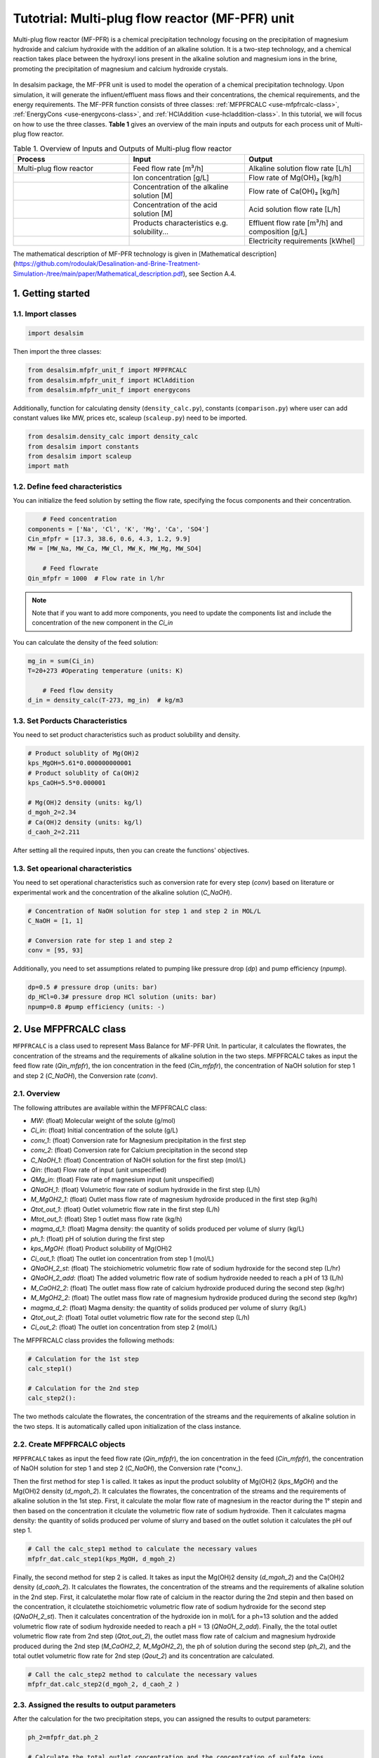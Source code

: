 Tutotrial: Multi-plug flow reactor (MF-PFR) unit
++++++++++++++++++
.. raw:: html

   <div style="text-align: justify;">
Multi-plug flow reactor (MF-PFR) is a chemical precipitation technology focusing on the precipitation of magnesium hydroxide and calcium hydroxide with the addition of an alkaline solution. It is a two-step technology, and a chemical reaction takes place between the hydroxyl ions present in the alkaline solution and magnesium ions in the brine, promoting the precipitation of magnesium and calcium hydroxide crystals.

.. figure:: https://github.com/rodoulak/Desalination-and-Brine-Treatment-Simulation-/assets/150446818/65a5fccb-e2ac-4d27-9c66-69dca9157656
   :width: 600px
   :alt: Image

.. raw:: html

   <div style="text-align: justify;">
In desalsim package, the MF-PFR unit is used to model the operation of a chemical precipitation technology. Upon simulation, it will generate the influent/effluent mass flows and their concentrations, the chemical requirements, and the energy requirements.
The MF-PFR function consists of three classes: :ref:`MFPFRCALC <use-mfpfrcalc-class>`, :ref:`EnergyCons <use-energycons-class>`, and :ref:`HClAddition <use-hcladdition-class>`.
In this tutorial, we will focus on how to use the three classes.   
**Table 1** gives an overview of the main inputs and outputs for each process unit of Multi-plug flow reactor. 

.. list-table:: Table 1. Overview of Inputs and Outputs of Multi-plug flow reactor
   :header-rows: 1
   :widths: 33 33 34

   * - Process
     - Input
     - Output
   * - Multi-plug flow reactor
     - Feed flow rate [m³/h]
     - Alkaline solution flow rate [L/h]
   * -
     - Ion concentration [g/L]
     - Flow rate of Mg(OH)₂ [kg/h]
   * -
     - Concentration of the alkaline solution [M]
     - Flow rate of Ca(OH)₂ [kg/h]
   * -
     - Concentration of the acid solution [M]
     - Acid solution flow rate [L/h]
   * -
     - Products characteristics e.g. solubility...
     - Effluent flow rate [m³/h] and composition [g/L]
   * -
     - 
     - Electricity requirements [kWhel]


The mathematical description of MF-PFR technology is given in [Mathematical description](https://github.com/rodoulak/Desalination-and-Brine-Treatment-Simulation-/tree/main/paper/Mathematical_description.pdf), see Section A.4. 

1. Getting started 
========
1.1. Import classes 
-------------

.. code-block:: python

    import desalsim

Then import the three classes:

.. code-block:: python

    from desalsim.mfpfr_unit_f import MFPFRCALC
    from desalsim.mfpfr_unit_f import HClAddition
    from desalsim.mfpfr_unit_f import energycons

Additionally, function for calculating density (``density_calc.py``), constants (``comparison.py``) where user can add constant values like MW, prices etc, scaleup (``scaleup.py``) need to be imported. 

.. code-block:: python

    from desalsim.density_calc import density_calc 
    from desalsim import constants 
    from desalsim import scaleup
    import math

1.2. Define feed characteristics
-------------
You can initialize the feed solution by setting the flow rate, specifying the focus components and their concentration. 

.. code-block:: python

        # Feed concentration
    components = ['Na', 'Cl', 'K', 'Mg', 'Ca', 'SO4']
    Cin_mfpfr = [17.3, 38.6, 0.6, 4.3, 1.2, 9.9]  
    MW = [MW_Na, MW_Ca, MW_Cl, MW_K, MW_Mg, MW_SO4]

        # Feed flowrate
    Qin_mfpfr = 1000  # Flow rate in l/hr

.. note::

   Note that if you want to add more components, you need to update the components list and include the concentration of the new component in the *Ci_in*

You can calculate the density of the feed solution:

.. code-block:: python

    mg_in = sum(Ci_in)
    T=20+273 #Operating temperature (units: K)

        # Feed flow density 
    d_in = density_calc(T-273, mg_in)  # kg/m3


1.3. Set Porducts Characteristics  
-------------
You need to set product characteristics such as product solubility and density. 

.. code-block:: python

    # Product solublity of Mg(OH)2
    kps_MgOH=5.61*0.000000000001
    # Product solublity of Ca(OH)2
    kps_CaOH=5.5*0.000001

    # Mg(OH)2 density (units: kg/l)
    d_mgoh_2=2.34
    # Ca(OH)2 density (units: kg/l)
    d_caoh_2=2.211 

After setting all the required inputs, then you can create the functions' objectives. 

1.3. Set opearional characteristics 
-------------
You need to set operational characteristics such as conversion rate for every step (*conv*) based on literature or experimental work and the concentration of the alkaline solution (*C_NaOH*). 

.. code-block:: python

    # Concentration of NaOH solution for step 1 and step 2 in MOL/L
    C_NaOH = [1, 1]

    # Conversion rate for step 1 and step 2
    conv = [95, 93]  

Additionally, you need to set assumptions related to pumping like pressure drop (*dp*) and pump efficiency (*npump*). 

.. code-block:: python

    dp=0.5 # pressure drop (units: bar)
    dp_HCl=0.3# pressure drop HCl solution (units: bar)
    npump=0.8 #pump efficiency (units: -)

.. _use-mfpfrcalc-class:

2. Use MFPFRCALC class   
========
``MFPFRCALC`` is a class used to represent Mass Balance for MF-PFR Unit. In particular, it calculates the flowrates, the concentration of the streams and the requirements of alkaline solution in the two steps. 
MFPFRCALC takes as input the feed flow rate (*Qin_mfpfr*), the ion concentration in the feed (*Cin_mfpfr*), the concentration of NaOH solution for step 1 and step 2 (*C_NaOH*), the Conversion rate (*conv*).  

2.1. Overview 
-------------
The following attributes are available within the MFPFRCALC class:  

- `MW`: (float) Molecular weight of the solute (g/mol)
- `Ci_in`: (float) Initial concentration of the solute (g/L)
- `conv_1`: (float) Conversion rate for Magnesium precipitation in the first step 
- `conv_2`: (float) Conversion rate for Calcium precipitation in the second step    
- `C_NaOH_1`: (float) Concentration of NaOH solution for the first step (mol/L)
- `Qin`: (float) Flow rate of input (unit unspecified)
- `QMg_in`: (float) Flow rate of magnesium input (unit unspecified)
- `QNaOH_1`: (float) Volumetric flow rate of sodium hydroxide in the first step (L/h)
- `M_MgOH2_1`: (float) Outlet mass flow rate of magnesium hydroxide produced in the first step (kg/h)
- `Qtot_out_1`: (float) Outlet volumetric flow rate in the first step (L/h)
- `Mtot_out_1`: (float) Step 1 outlet mass flow rate (kg/h)
- `magma_d_1`: (float) Magma density: the quantity of solids produced per volume of slurry (kg/L)
- `ph_1`: (float) pH of solution during the first step 
- `kps_MgOH`: (float) Product solubility of Mg(OH)2 
- `Ci_out_1`: (float) The outlet ion concentration from step 1 (mol/L)
- `QNaOH_2_st`: (float) The stoichiometric volumetric flow rate of sodium hydroxide for the second step (L/hr)
- `QNaOH_2_add`: (float) The added volumetric flow rate of sodium hydroxide needed to reach a pH of 13 (L/h)
- `M_CaOH2_2`: (float) The outlet mass flow rate of calcium hydroxide produced during the second step (kg/hr)
- `M_MgOH2_2`: (float) The outlet mass flow rate of magnesium hydroxide produced during the second step (kg/hr)
- `magma_d_2`: (float) Magma density: the quantity of solids produced per volume of slurry (kg/L)
- `Qtot_out_2`: (float) Total outlet volumetric flow rate for the second step (L/h)
- `Ci_out_2`: (float) The outlet ion concentration from step 2 (mol/L)
 

The MFPFRCALC class provides the following methods:

.. code-block:: python

    # Calculation for the 1st step 
    calc_step1()

    # Calculation for the 2nd step 
    calc_step2():

The two methods calculate the flowrates, the concentration of the streams and the requirements of alkaline solution in the two steps. It is automatically called upon initialization of the class instance.

2.2. Create MFPFRCALC objects
-------------
``MFPFRCALC`` takes as input the feed flow rate (*Qin_mfpfr*), the ion concentration in the feed (*Cin_mfpfr*), the concentration of NaOH solution for step 1 and step 2 (*C_NaOH*), the Conversion rate (*conv_).

.. code-block:: python
    # Create an instance of the inputpar class with the defined parameters
    mfpfr_dat = MFPFRCALC(Qin_mfpfr, Cin_mfpfr, *C_NaOH, *conv)

Then the first method for step 1 is called. It takes as input the product solublity of Mg(OH)2 (*kps_MgOH*) and the Mg(OH)2 density (*d_mgoh_2*). It calculates the flowrates, the concentration of the streams and the requirements of alkaline solution in the 1st step. 
First, it calculate the molar flow rate of magnesium in the reactor during the 1° stepin and then based on the concentration it clculate the volumetric flow rate of sodium hydroxide. Then it calculates magma density: the quantity of solids produced per volume of slurry and based on the outlet solution it calculates the pH ouf step 1. 

.. code-block:: python

    # Call the calc_step1 method to calculate the necessary values
    mfpfr_dat.calc_step1(kps_MgOH, d_mgoh_2)


Finally, the second method for step 2 is called. It takes as input the Mg(OH)2 density (*d_mgoh_2*) and the Ca(OH)2 density (*d_caoh_2*).  It calculates the flowrates, the concentration of the streams and the requirements of alkaline solution in the 2nd step. 
First, it calculatethe molar flow rate of calcium in the reactor during the 2nd stepin and then based on the concentration, it clculatethe stoichiometric volumetric flow rate of sodium hydroxide for the second step (*QNaOH_2_st*). Then it calculates concentration of the hydroxide ion in mol/L for a ph=13 solution and the added volumetric flow rate of sodium hydroxide needed to reach a pH = 13 (*QNaOH_2_add*). Finally, the the total outlet volumetric flow rate from 2nd step (*Qtot_out_2*), the outlet mass flow rate of calcium and magnesium hydroxide produced during the 2nd step (*M_CaOH2_2, M_MgOH2_2*), the ph of solution during the second step (*ph_2*), and the total outlet volumetric flow rate for 2nd step (*Qout_2*) and its concentration are calculated. 

.. code-block:: python

    # Call the calc_step2 method to calculate the necessary values
    mfpfr_dat.calc_step2(d_mgoh_2, d_caoh_2 )


2.3. Assigned the results to output parameters 
-------------
After the calculation for the two precipitation steps, you can assigned the results to output parameters:

.. code-block:: python

    ph_2=mfpfr_dat.ph_2

    # Calculate the total outlet concentration and the concentration of sulfate ions
    Cour_mfpfr = sum([mfpfr_dat.CNa_out_2, mfpfr_dat.CCa_out_2, mfpfr_dat.CCl_out_2, mfpfr_dat.CK_out_2, mfpfr_dat.CMg_out_2, mfpfr_dat.CSO4_out_2]) # mol/l
    CSO4_out_2 = mfpfr_dat.CSO4_out_2 # mol/l

    # Calculate the concentration of sodium chloride ions
    CNa_out_2 = mfpfr_dat.CNa_out_2
    Cnacl_out = CNa_out_2 - 2 * CSO4_out_2

    # Get the molar masses of the compounds
    M_MgOH2_1 = mfpfr_dat.M_MgOH2_1
    M_CaOH2 = mfpfr_dat.M_CaOH2_2
    M_MgOH2 = mfpfr_dat.M_MgOH2_2

    # Create a list of the outlet concentrations in mol/l
    Cout_all_m = [mfpfr_dat.CNa_out_2, mfpfr_dat.CCl_out_2, mfpfr_dat.CK_out_2, mfpfr_dat.CMg_out_2, mfpfr_dat.CCa_out_2, mfpfr_dat.CSO4_out_2]

    #Outlet flow rate 
    Qout_2 = mfpfr_dat.Qout_2

    # Calculate the chemical consumption of NaOH
    QNAOH = mfpfr_dat.QNaOH_1 + mfpfr_dat.QNaOH_2_add + mfpfr_dat.QNaOH_2_st # convert to kg

You can calculate the outlet concentration in g/l 

.. code-block:: python

    # Calculate the outlet concentrations in g/l
    Cout_mfpfr_g = [Cout_all_m[i] * MW[i] for i in range(len(Cout_all_m))] # g/l


2.4. Print results 
-------------
You can print results from mass calculations 

.. code-block:: python

    print("Mg(OH)2 mass flow rate is "+str(round(M_MgOH2_1,2))+"kg/hr")
    print("Ca(OH)2 mass flow rate is "+str(round(M_CaOH2,2))+"kg/hr")

Mg(OH)2 mass flow rate is 9.8kg/hr        
Ca(OH)2 mass flow rate is 2.06kg/hr     

.. _use-hcladdition-class:

3. Use HClAddition class 
========
``HClAddition`` is a class used to represent the calculation of HCl addition in MF-PFR Unit. It calculates amount of HCl for pH neutralization and the final outlet concentration from MF-PFR unit after pH neutralization. For this calculation, you need to use the outlet flow rate from step 2 (*Qout_2*), the molar concentration of the the outlet flow rate from step 2 (*Cout_all_m*), Cl molacular weight (*MW_Cl*), the pH of the solution after the 2nd precipitation step (*ph_2*), and the concentration of the acid solution used for the pH neutralization (*HCl_conc*). The class returns the flow rate of the required acid solution (*QHCl*) and the new ion concentration in g/l after the pH neutralization (*Cout_mfpfr_g*).   

3.1. Oveview
-------------

The following attributes are available within the HClAddition class:  

- `Qout_2`: Outlet volumetric flow rate for the second step (L/h)
- `Cout_all_m`: Outlet concentrations of various components (mol/L)
- `MW_cl`: Molecular weight of chloride ions (g/mol)
- `ph_2`: pH of solution during the second step
- `HCl_conc`: Concentration of hydrochloric acid (HCl) (mol/L)

The HClAddition class provides the following method:

.. code-block:: python

    calculate_HCl_addition()


3.2. Create HClAddition objectives and calculate the amount of HCl added and the new outlet concentration 
-------------

.. code-block:: python

        # Calculate HClAdditione for pH=7
    HCl_conc=1 # concentration of HCl 1M
    unit = HClAddition(Qout_2, Cout_all_m, MW_Cl, ph_2, HCl_conc)
    QHCl, Cout_mfpfr_g = unit.calculate_HCl_addition(Cout_mfpfr_g)

The above line assigns also the results to output parameters.

3.4. Print results 
-------------
You can print results from HCl addition and the new effluent flow rate.  

.. code-block:: python

    # Print the volume of HCl added and the outlet concentration of chloride ions
    print(f"HCl flow rate is {round(QHCl,2)} l/hr")

    print("Total effluent flow rate is "+str(round(Mout_f,2))+"kg/hr")
    print("Total effluent flow rate is "+str(round(Qout_f,2))+"kg/hr")

HCl flow rate is 152.66 l/hr  

NaOH flow rate is 531.95 l/hr  

Total effluent flow rate is 1737.65kg/hr   

Total effluent flow rate is 1679.27kg/hr   

.. _use-energycons-class:

4. Use energycons class
========

``energycons`` is a class used to represent the calculation of energy consumption and the specific energy consumption for MF-PFR Unit. The takes as input the total volumetric flow rate (*Qtot*), the volumetric flow rate of sodium hydroxide (*QNaOH*), the volumetric flow rate of input (*Qin*), the volumetric flow rate of sodium hydroxide in the first step (*QNaOH_1*), the Added volumetric flow rate of sodium hydroxide needed to reach a pH of 13 (*QNaOH_2_add*), the stoichiometric volumetric flow rate of sodium hydroxide for the second step (*QNaOH_2_st*), the expected pressure drop (*dp*) and the pump efficiency (*npump*). The class ``energycons`` *returns the energy consumption for pumping in the two steps (*Epump_1, Epump_2_)*.

4.1. Oveview 
-------------
The following attributes are available within the ``energycons`` class:  

- `Qtot`: Total volumetric flow rate (L/h)
- `QNaOH`: Volumetric flow rate of sodium hydroxide (L/h)
- `Qin`: Volumetric flow rate of input (L/h)
- `QNaOH_1`: Volumetric flow rate of sodium hydroxide in the first step (L/h)
- `QNaOH_2_add`: Added volumetric flow rate of sodium hydroxide needed to reach a pH of 13 (L/h)
- `QNaOH_2_st`: Stoichiometric volumetric flow rate of sodium hydroxide for the second step (L/h)
- `dp`: Pressure drop (bar)
- `npump`: Pump efficiency (-)

The  energycons class provides the following method:

.. code-block:: python

    calculate_energy_consumption()

This method calculates the  the energy consumption for pumping in the two steps (*Epump_1, Epump_2*).

4.2. Create ``energycons`` objectives and assign the results to output parameters
-------------
The following objective is created for energy consumption. Assumptions for pressure drop and pump efficiency need to be made. 

.. code-block:: python

    # Create an instance of the inputpar class with the defined parameters
    Epump_1, Epump_2=energycons.energycalc(mfpfr_dat.Qout_2, QNAOH, Qin_mfpfr, mfpfr_dat.QNaOH_1, mfpfr_dat.QNaOH_2_add, mfpfr_dat.QNaOH_2_st, dp, npump)

You can calculate total energy consumption for pumping and the Specific energy consumptions. 

.. code-block:: python

        #Electricity consumption for pumping , KWh
    E_el_mfpf=(Epump_1+Epump_2+(QHCl*dp_HCl)*1e5/3600/(1000*npump))/1000

        #Specific energy consumption per kg of Mg(OH)2, KWh/kg of Mg(OH)2
    SEC_el_prod=(E_el_mfpf)/(M_MgOH2)

        #Specific energy consumption per feed, KWh/m3 of feed
    SEC_el_feed=(E_el_mfpf)/(Qin_mfpfr/1000)

You can add calculation for the filtration unit, if there are available data and equations. 

4.4. Print results 
-------------
You can print results from energy calculations. The specific energy consumption is also calculated so you can validate easier the results. 

.. code-block:: python

    print("Total electricity energy consumption is "+str(round(E_el_mfpf,2))+ " KW")
    print("Specific energy consumption per product is "+str(round(SEC_el_prod,2))+" KWh/kg product ")
    print("Specific energy consumption per brine intake is "+str(round(SEC_el_feed,2))+" KWh/m3 of feed ")

Total electricity energy consumption is 0.05 KW  

Specific energy consumption per product is 2.88 KWh/kg product  

Specific energy consumption per brine intake is 1.49 KWh/m3 of feed  




